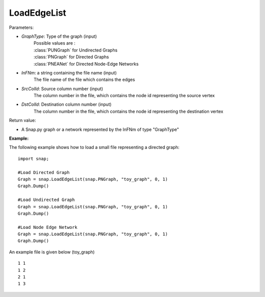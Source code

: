 LoadEdgeList
''''''''''''

.. function:: LoadEdgeList(GraphType, InFNm, SrcColId, DstColId)

    |  Loads a (directed, undirected or multi) graph from a text file InFNm with 1 edge per line (whitespace separated columns, integer node ids).

    |  Loads the format saved by SaveEdgeList()

    |  Whitespace separated file of several columns: ... <source node id> ... <destination node id> ...
    |  SrcColId and DstColId are column indexes of source/destination (integer!) node ids.
    |  This means there is one edge per line and node IDs are assumed to be integers.


Parameters:

- *GraphType*: Type of the graph (input)
    |  Possible values are :
    |  :class:`PUNGraph` for Undirected Graphs
    |  :class:`PNGraph`  for Directed   Graphs
    |  :class:`PNEANet`  for Directed Node-Edge Networks

- *InFNm*: a string containing the file name (input)
    The file name of the file which contains the edges

- *SrcColId*: Source column number  (input)
    |  The column number in the file, which contains the node id representing the source vertex

- *DstColId*: Destination column number  (input)
    |  The column number in the file, which contains the node id representing the destination vertex

Return value:

- A Snap.py graph or a network represented by the InFNm of type "GraphType"


**Example:**

The following example shows how to load a small file representing a directed graph::

    import snap;

    #Load Directed Graph
    Graph = snap.LoadEdgeList(snap.PNGraph, "toy_graph", 0, 1)
    Graph.Dump()

    #Load Undirected Graph
    Graph = snap.LoadEdgeList(snap.PNGraph, "toy_graph", 0, 1)
    Graph.Dump()

    #Load Node Edge Network
    Graph = snap.LoadEdgeList(snap.PNGraph, "toy_graph", 0, 1)
    Graph.Dump()


An example file is given below (toy_graph) ::

    1 1
    1 2
    2 1
    1 3



